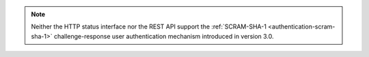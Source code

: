 .. note::

   .. versionchanged:: 3.0

   Neither the HTTP status interface nor the REST API support the
   :ref:`SCRAM-SHA-1 <authentication-scram-sha-1>` challenge-response
   user authentication mechanism introduced in version 3.0.
